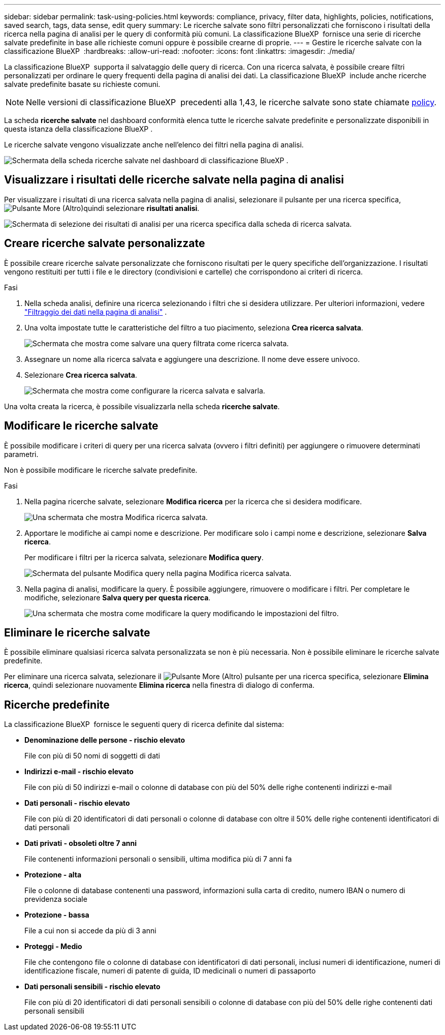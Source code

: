 ---
sidebar: sidebar 
permalink: task-using-policies.html 
keywords: compliance, privacy, filter data, highlights, policies, notifications, saved search, tags, data sense, edit query 
summary: Le ricerche salvate sono filtri personalizzati che forniscono i risultati della ricerca nella pagina di analisi per le query di conformità più comuni. La classificazione BlueXP  fornisce una serie di ricerche salvate predefinite in base alle richieste comuni oppure è possibile crearne di proprie. 
---
= Gestire le ricerche salvate con la classificazione BlueXP 
:hardbreaks:
:allow-uri-read: 
:nofooter: 
:icons: font
:linkattrs: 
:imagesdir: ./media/


[role="lead"]
La classificazione BlueXP  supporta il salvataggio delle query di ricerca. Con una ricerca salvata, è possibile creare filtri personalizzati per ordinare le query frequenti della pagina di analisi dei dati. La classificazione BlueXP  include anche ricerche salvate predefinite basate su richieste comuni.


NOTE: Nelle versioni di classificazione BlueXP  precedenti alla 1,43, le ricerche salvate sono state chiamate xref:task-using-policies-deprecated.adoc[policy].

La scheda *ricerche salvate* nel dashboard conformità elenca tutte le ricerche salvate predefinite e personalizzate disponibili in questa istanza della classificazione BlueXP .

Le ricerche salvate vengono visualizzate anche nell'elenco dei filtri nella pagina di analisi.

image:screenshot_compliance_highlights_tab.png["Schermata della scheda ricerche salvate nel dashboard di classificazione BlueXP ."]



== Visualizzare i risultati delle ricerche salvate nella pagina di analisi

Per visualizzare i risultati di una ricerca salvata nella pagina di analisi, selezionare il  pulsante per una ricerca specifica, image:button-gallery-options.gif["Pulsante More (Altro)"]quindi selezionare *risultati analisi*.

image:screenshot_compliance_highlights_investigate.png["Schermata di selezione dei risultati di analisi per una ricerca specifica dalla scheda di ricerca salvata."]



== Creare ricerche salvate personalizzate

È possibile creare ricerche salvate personalizzate che forniscono risultati per le query specifiche dell'organizzazione. I risultati vengono restituiti per tutti i file e le directory (condivisioni e cartelle) che corrispondono ai criteri di ricerca.

.Fasi
. Nella scheda analisi, definire una ricerca selezionando i filtri che si desidera utilizzare. Per ulteriori informazioni, vedere link:task-investigate-data.html["Filtraggio dei dati nella pagina di analisi"] .
. Una volta impostate tutte le caratteristiche del filtro a tuo piacimento, seleziona *Crea ricerca salvata*.
+
image:screenshot_compliance_save_as_highlight.png["Schermata che mostra come salvare una query filtrata come ricerca salvata."]

. Assegnare un nome alla ricerca salvata e aggiungere una descrizione. Il nome deve essere univoco.
. Selezionare *Crea ricerca salvata*.
+
image:screenshot_compliance_save_highlight2.png["Schermata che mostra come configurare la ricerca salvata e salvarla."]



Una volta creata la ricerca, è possibile visualizzarla nella scheda **ricerche salvate**.



== Modificare le ricerche salvate

È possibile modificare i criteri di query per una ricerca salvata (ovvero i filtri definiti) per aggiungere o rimuovere determinati parametri.

Non è possibile modificare le ricerche salvate predefinite.

.Fasi
. Nella pagina ricerche salvate, selezionare *Modifica ricerca* per la ricerca che si desidera modificare.
+
image:screenshot-edit-search.png["Una schermata che mostra Modifica ricerca salvata."]

. Apportare le modifiche ai campi nome e descrizione. Per modificare solo i campi nome e descrizione, selezionare *Salva ricerca*.
+
Per modificare i filtri per la ricerca salvata, selezionare *Modifica query*.

+
image:screenshot-edit-search-dialog.png["Schermata del pulsante Modifica query nella pagina Modifica ricerca salvata."]

. Nella pagina di analisi, modificare la query. È possibile aggiungere, rimuovere o modificare i filtri. Per completare le modifiche, selezionare *Salva query per questa ricerca*.
+
image:screenshot-edit-query.png["Una schermata che mostra come modificare la query modificando le impostazioni del filtro."]





== Eliminare le ricerche salvate

È possibile eliminare qualsiasi ricerca salvata personalizzata se non è più necessaria. Non è possibile eliminare le ricerche salvate predefinite.

Per eliminare una ricerca salvata, selezionare il image:button-gallery-options.gif["Pulsante More (Altro)"] pulsante per una ricerca specifica, selezionare *Elimina ricerca*, quindi selezionare nuovamente *Elimina ricerca* nella finestra di dialogo di conferma.



== Ricerche predefinite

La classificazione BlueXP  fornisce le seguenti query di ricerca definite dal sistema:

* **Denominazione delle persone - rischio elevato**
+
File con più di 50 nomi di soggetti di dati

* **Indirizzi e-mail - rischio elevato**
+
File con più di 50 indirizzi e-mail o colonne di database con più del 50% delle righe contenenti indirizzi e-mail

* **Dati personali - rischio elevato**
+
File con più di 20 identificatori di dati personali o colonne di database con oltre il 50% delle righe contenenti identificatori di dati personali

* **Dati privati - obsoleti oltre 7 anni**
+
File contenenti informazioni personali o sensibili, ultima modifica più di 7 anni fa

* **Protezione - alta**
+
File o colonne di database contenenti una password, informazioni sulla carta di credito, numero IBAN o numero di previdenza sociale

* **Protezione - bassa**
+
File a cui non si accede da più di 3 anni

* **Proteggi - Medio**
+
File che contengono file o colonne di database con identificatori di dati personali, inclusi numeri di identificazione, numeri di identificazione fiscale, numeri di patente di guida, ID medicinali o numeri di passaporto

* **Dati personali sensibili - rischio elevato**
+
File con più di 20 identificatori di dati personali sensibili o colonne di database con più del 50% delle righe contenenti dati personali sensibili


